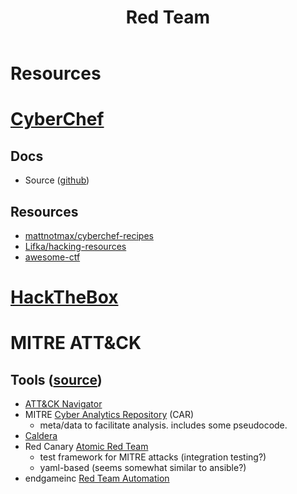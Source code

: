 :PROPERTIES:
:ID:       d0d5896c-0cf5-4fa7-bf37-a2e3499c69d2
:END:
#+title: Red Team

* Resources

* [[https://gchq.github.io/CyberChef/][CyberChef]]

** Docs
+ Source ([[github:gchq/CyberChef][github]])

** Resources
+ [[https://github.com/mattnotmax/cyberchef-recipes][mattnotmax/cyberchef-recipes]]
+ [[https://github.com/Lifka/hacking-resources][Lifka/hacking-resources]]
+ [[https://c4pr1c3.github.io/awesome-ctf/][awesome-ctf]]

* [[https://www.hackthebox.com/][HackTheBox]]

* MITRE ATT&CK

** Tools ([[https://www.exabeam.com/explainers/mitre-attck/what-is-mitre-attck-an-explainer/][source]])

+ [[github:mitre-attack/attack-navigator][ATT&CK Navigator]]
+ MITRE [[https://car.mitre.org][Cyber Analytics Repository]] (CAR)
  - meta/data to facilitate analysis. includes some pseudocode.
+ [[github:mitre/caldera][Caldera]]
+ Red Canary [[https://github.com/redcanaryco/atomic-red-team][Atomic Red Team]]
  - test framework for MITRE attacks (integration testing?)
  - yaml-based (seems somewhat similar to ansible?)
+ endgameinc [[https://github.com/endgameinc/RTA][Red Team Automation]]
